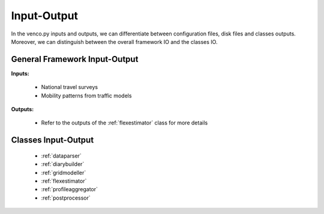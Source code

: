 .. venco.py documentation source file, created for sphinx

.. _inputoutput:


Input-Output
===================================

In the venco.py inputs and outputs, we can differentiate between configuration files, disk files and classes outputs.
Moreover, we can distinguish between the overall framework IO and the classes IO.


General Framework Input-Output
---------------------------------------------------
**Inputs:**

 * National travel surveys
 * Mobility patterns from traffic models


**Outputs:**

 * Refer to the outputs of the :ref:`flexestimator` class for more details




Classes Input-Output
---------------------------------------------------

 * :ref:`dataparser`
 * :ref:`diarybuilder`
 * :ref:`gridmodeller`
 * :ref:`flexestimator`
 * :ref:`profileaggregator`
 * :ref:`postprocessor`
